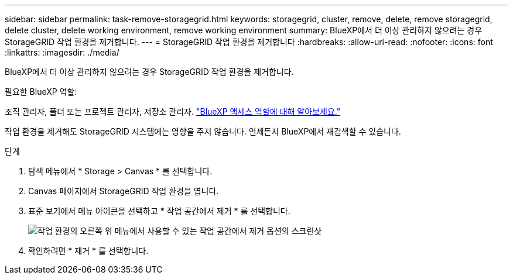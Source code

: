 ---
sidebar: sidebar 
permalink: task-remove-storagegrid.html 
keywords: storagegrid, cluster, remove, delete, remove storagegrid, delete cluster, delete working environment, remove working environment 
summary: BlueXP에서 더 이상 관리하지 않으려는 경우 StorageGRID 작업 환경을 제거합니다. 
---
= StorageGRID 작업 환경을 제거합니다
:hardbreaks:
:allow-uri-read: 
:nofooter: 
:icons: font
:linkattrs: 
:imagesdir: ./media/


[role="lead"]
BlueXP에서 더 이상 관리하지 않으려는 경우 StorageGRID 작업 환경을 제거합니다.

.필요한 BlueXP 역할:
조직 관리자, 폴더 또는 프로젝트 관리자, 저장소 관리자. link:https://docs.netapp.com/us-en/bluexp-setup-admin/reference-iam-predefined-roles.html["BlueXP 액세스 역할에 대해 알아보세요."^]

작업 환경을 제거해도 StorageGRID 시스템에는 영향을 주지 않습니다. 언제든지 BlueXP에서 재검색할 수 있습니다.

.단계
. 탐색 메뉴에서 * Storage > Canvas * 를 선택합니다.
. Canvas 페이지에서 StorageGRID 작업 환경을 엽니다.
. 표준 보기에서 메뉴 아이콘을 선택하고 * 작업 공간에서 제거 * 를 선택합니다.
+
image:screenshot-remove.png["작업 환경의 오른쪽 위 메뉴에서 사용할 수 있는 작업 공간에서 제거 옵션의 스크린샷"]

. 확인하려면 * 제거 * 를 선택합니다.

